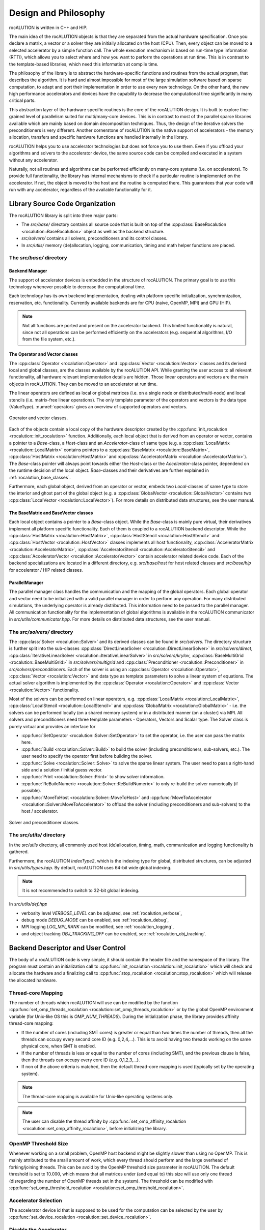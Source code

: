 *********************
Design and Philosophy
*********************
rocALUTION is written in C++ and HIP.

The main idea of the rocALUTION objects is that they are separated from the actual hardware specification.
Once you declare a matrix, a vector or a solver they are initially allocated on the host (CPU).
Then, every object can be moved to a selected accelerator by a simple function call.
The whole execution mechanism is based on run-time type information (RTTI), which allows you to select where and how you want to perform the operations at run time.
This is in contrast to the template-based libraries, which need this information at compile time.

The philosophy of the library is to abstract the hardware-specific functions and routines from the actual program, that describes the algorithm.
It is hard and almost impossible for most of the large simulation software based on sparse computation, to adapt and port their implementation in order to use every new technology.
On the other hand, the new high performance accelerators and devices have the capability to decrease the computational time significantly in many critical parts.

This abstraction layer of the hardware specific routines is the core of the rocALUTION design.
It is built to explore fine-grained level of parallelism suited for multi/many-core devices.
This is in contrast to most of the parallel sparse libraries available which are mainly based on domain decomposition techniques.
Thus, the design of the iterative solvers the preconditioners is very different.
Another cornerstone of rocALUTION is the native support of accelerators - the memory allocation, transfers and specific hardware functions are handled internally in the library.

rocALUTION helps you to use accelerator technologies but does not force you to use them.
Even if you offload your algorithms and solvers to the accelerator device, the same source code can be compiled and executed in a system without any accelerator.

Naturally, not all routines and algorithms can be performed efficiently on many-core systems (i.e. on accelerators).
To provide full functionality, the library has internal mechanisms to check if a particular routine is implemented on the accelerator.
If not, the object is moved to the host and the routine is computed there.
This guarantees that your code will run with any accelerator, regardless of the available functionality for it.

Library Source Code Organization
================================
The rocALUTION library is split into three major parts:

- The `src/base/` directory contains all source code that is built on top of the :cpp:class:`BaseRocalution <rocalution::BaseRocalution>` object as well as the backend structure.
- `src/solvers/` contains all solvers, preconditioners and its control classes.
- In `src/utils/` memory (de)allocation, logging, communication, timing and math helper functions are placed.

The `src/base/` directory
-------------------------

Backend Manager
```````````````
The support of accelerator devices is embedded in the structure of rocALUTION.
The primary goal is to use this technology whenever possible to decrease the computational time.

Each technology has its own backend implementation, dealing with platform specific initialization, synchronization, reservation, etc. functionality.
Currently available backends are for CPU (naive, OpenMP, MPI) and GPU (HIP).

.. note:: Not all functions are ported and present on the accelerator backend.
          This limited functionality is natural, since not all operations can be performed efficiently on the accelerators (e.g. sequential algorithms, I/O from the file system, etc.).

The Operator and Vector classes
```````````````````````````````
The :cpp:class:`Operator <rocalution::Operator>` and :cpp:class:`Vector <rocalution::Vector>` classes and its derived local and global classes, are the classes available by the rocALUTION API.
While granting the user access to all relevant functionality, all hardware relevant implementation details are hidden.
Those linear operators and vectors are the main objects in rocALUTION.
They can be moved to an accelerator at run time.

The linear operators are defined as local or global matrices (i.e. on a single node or distributed/multi-node) and local stencils (i.e. matrix-free linear operations).
The only template parameter of the operators and vectors is the data type (ValueType).
:numref:`operators` gives an overview of supported operators and vectors.

.. _operators:
.. figure:: ../fig/operators.png
  :alt: operator and vector classes
  :align: center

  Operator and vector classes.

Each of the objects contain a local copy of the hardware descriptor created by the :cpp:func:`init_rocalution <rocalution::init_rocalution>` function.
Additionally, each local object that is derived from an operator or vector, contains a pointer to a `Base`-class, a `Host`-class and an `Accelerator`-class of same type (e.g. a :cpp:class:`LocalMatrix <rocalution::LocalMatrix>` contains pointers to a :cpp:class:`BaseMatrix <rocalution::BaseMatrix>`, :cpp:class:`HostMatrix <rocalution::HostMatrix>` and :cpp:class:`AcceleratorMatrix <rocalution::AcceleratorMatrix>`).
The `Base`-class pointer will always point towards either the `Host`-class or the `Accelerator`-class pointer, dependend on the runtime decision of the local object.
`Base`-classes and their derivatives are further explained in :ref:`rocalution_base_classes`.

Furthermore, each global object, derived from an operator or vector, embeds two `Local`-classes of same type to store the interior and ghost part of the global object (e.g. a :cpp:class:`GlobalVector <rocalution::GlobalVector>` contains two :cpp:class:`LocalVector <rocalution::LocalVector>`).
For more details on distributed data structures, see the user manual.

.. _rocalution_base_classes:

The BaseMatrix and BaseVector classes
`````````````````````````````````````
Each local object contains a pointer to a `Base`-class object.
While the `Base`-class is mainly pure virtual, their derivatives implement all platform specific functionality.
Each of them is coupled to a rocALUTION backend descriptor.
While the :cpp:class:`HostMatrix <rocalution::HostMatrix>`, :cpp:class:`HostStencil <rocalution::HostStencil>` and :cpp:class:`HostVector <rocalution::HostVector>` classes implements all host functionality, :cpp:class:`AcceleratorMatrix <rocalution::AcceleratorMatrix>`, :cpp:class:`AcceleratorStencil <rocalution::AcceleratorStencil>` and :cpp:class:`AcceleratorVector <rocalution::AcceleratorVector>` contain accelerator related device code.
Each of the backend specializations are located in a different directory, e.g. `src/base/host` for host related classes and `src/base/hip` for accelerator / HIP related classes.

ParallelManager
```````````````
The parallel manager class handles the communication and the mapping of the global operators.
Each global operator and vector need to be initialized with a valid parallel manager in order to perform any operation.
For many distributed simulations, the underlying operator is already distributed.
This information need to be passed to the parallel manager.
All communication functionality for the implementation of global algorithms is available in the rocALUTION communicator in `src/utils/communicator.hpp`.
For more details on distributed data structures, see the user manual.

The `src/solvers/` directory
----------------------------
The :cpp:class:`Solver <rocalution::Solver>` and its derived classes can be found in `src/solvers`.
The directory structure is further split into the sub-classes :cpp:class:`DirectLinearSolver <rocalution::DirectLinearSolver>` in `src/solvers/direct`, :cpp:class:`IterativeLinearSolver <rocalution::IterativeLinearSolver>` in `src/solvers/krylov`, :cpp:class:`BaseMultiGrid <rocalution::BaseMultiGrid>` in `src/solvers/multigrid` and :cpp:class:`Preconditioner <rocalution::Preconditioner>` in `src/solvers/preconditioners`.
Each of the solver is using an :cpp:class:`Operator <rocalution::Operator>`, :cpp:class:`Vector <rocalution::Vector>` and data type as template parameters to solve a linear system of equations.
The actual solver algorithm is implemented by the :cpp:class:`Operator <rocalution::Operator>` and :cpp:class:`Vector <rocalution::Vector>` functionality.

Most of the solvers can be performed on linear operators, e.g. :cpp:class:`LocalMatrix <rocalution::LocalMatrix>`, :cpp:class:`LocalStencil <rocalution::LocalStencil>` and :cpp:class:`GlobalMatrix <rocalution::GlobalMatrix>` - i.e. the solvers can be performed locally (on a shared memory system) or in a distributed manner (on a cluster) via MPI.
All solvers and preconditioners need three template parameters - Operators, Vectors and Scalar type.
The Solver class is purely virtual and provides an interface for

- :cpp:func:`SetOperator <rocalution::Solver::SetOperator>` to set the operator, i.e. the user can pass the matrix here.
- :cpp:func:`Build <rocalution::Solver::Build>` to build the solver (including preconditioners, sub-solvers, etc.).
  The user need to specify the operator first before building the solver.
- :cpp:func:`Solve <rocalution::Solver::Solve>` to solve the sparse linear system.
  The user need to pass a right-hand side and a solution / initial guess vector.
- :cpp:func:`Print <rocalution::Solver::Print>` to show solver information.
- :cpp:func:`ReBuildNumeric <rocalution::Solver::ReBuildNumeric>` to only re-build the solver numerically (if possible).
- :cpp:func:`MoveToHost <rocalution::Solver::MoveToHost>` and :cpp:func:`MoveToAccelerator <rocalution::Solver::MoveToAccelerator>` to offload the solver (including preconditioners and sub-solvers) to the host / accelerator.

.. _solvers:
.. figure:: ../fig/solvers.png
   :alt: solver and preconditioner classes
   :align: center

   Solver and preconditioner classes.

The `src/utils/` directory
--------------------------
In the `src/utils` directory, all commonly used host (de)allocation, timing, math, communication and logging functionality is gathered.

Furthermore, the rocALUTION `IndexType2`, which is the indexing type for global, distributed structures, can be adjusted in `src/utils/types.hpp`.
By default, rocALUTION uses 64-bit wide global indexing.

.. note:: It is not recommended to switch to 32-bit global indexing.

In `src/utils/def.hpp`

- verbosity level `VERBOSE_LEVEL` can be adjusted, see :ref:`rocalution_verbose`,
- debug mode `DEBUG_MODE` can be enabled, see :ref:`rocalution_debug`,
- MPI logging `LOG_MPI_RANK` can be modified, see :ref:`rocalution_logging`,
- and object tracking `OBJ_TRACKING_OFF` can be enabled, see :ref:`rocalution_obj_tracking`.

Backend Descriptor and User Control
===================================
The body of a rocALUTION code is very simple, it should contain the header file and the namespace of the library.
The program must contain an initialization call to :cpp:func:`init_rocalution <rocalution::init_rocalution>` which will check and allocate the hardware and a finalizing call to :cpp:func:`stop_rocalution <rocalution::stop_rocalution>` which will release the allocated hardware.

Thread-core Mapping
-------------------
The number of threads which rocALUTION will use can be modified by the function :cpp:func:`set_omp_threads_rocalution <rocalution::set_omp_threads_rocalution>` or by the global OpenMP environment variable (for Unix-like OS this is `OMP_NUM_THREADS`).
During the initialization phase, the library provides affinity thread-core mapping:

- If the number of cores (including SMT cores) is greater or equal than two times the number of threads, then all the threads can occupy every second core ID (e.g. 0,2,4,...).
  This is to avoid having two threads working on the same physical core, when SMT is enabled.
- If the number of threads is less or equal to the number of cores (including SMT), and the previous clause is false, then the threads can occupy every core ID (e.g. 0,1,2,3,...).
- If non of the above criteria is matched, then the default thread-core mapping is used (typically set by the operating system).

.. note:: The thread-core mapping is available for Unix-like operating systems only.
.. note:: The user can disable the thread affinity by :cpp:func:`set_omp_affinity_rocalution <rocalution::set_omp_affinity_rocalution>`, before initializing the library.

OpenMP Threshold Size
---------------------
Whenever working on a small problem, OpenMP host backend might be slightly slower than using no OpenMP.
This is mainly attributed to the small amount of work, which every thread should perform and the large overhead of forking/joining threads.
This can be avoid by the OpenMP threshold size parameter in rocALUTION.
The default threshold is set to 10.000, which means that all matrices under (and equal to) this size will use only one thread (disregarding the number of OpenMP threads set in the system).
The threshold can be modified with :cpp:func:`set_omp_threshold_rocalution <rocalution::set_omp_threshold_rocalution>`.

Accelerator Selection
---------------------
The accelerator device id that is supposed to be used for the computation can be selected by the user by :cpp:func:`set_device_rocalution <rocalution::set_device_rocalution>`.

Disable the Accelerator
-----------------------
Furthermore, the accelerator can be disabled without having to re-compile the library by calling :cpp:func:`disable_accelerator_rocalution <rocalution::disable_accelerator_rocalution>`.

Backend Information
-------------------
Detailed information about the current backend / accelerator in use as well as the available accelerators can be printed by :cpp:func:`info_rocalution <rocalution::info_rocalution>`.

MPI and Multi-Accelerators
--------------------------
When initializing the library with MPI, the user need to pass the rank of the MPI process as well as the number of accelerators available on each node.
Basically, this way the user can specify the mapping of MPI process and accelerators - the allocated accelerator will be `rank % num_dev_per_node`.
Thus, the user can run two MPI processes on systems with two accelerators by specifying the number of devices to 2, as illustrated in the example code below.

.. code-block:: cpp

  #include <rocalution.hpp>
  #include <mpi.h>

  using namespace rocalution;

  int main(int argc, char* argv[])
  {
      MPI_Init(&argc, &argv);
      MPI_Comm comm = MPI_COMM_WORLD;

      int num_processes;
      int rank;

      MPI_Comm_size(comm, &num_processes);
      MPI_Comm_rank(comm, &rank);

      int nacc_per_node = 2;

      init_rocalution(rank, nacc_per_node);

      // ... do some work

      stop_rocalution();

      return 0;
  }

.. _rocalution_obj_tracking:

Automatic Object Tracking
=========================
rocALUTION supports automatic object tracking.
After the initialization of the library, all objects created by the user application can be tracked.
Once :cpp:func:`stop_rocalution <rocalution::stop_rocalution>` is called, all memory from tracked objects gets deallocated.
This will avoid memory leaks when the objects are allocated but not freed.
The user can enable or disable the tracking by editing `src/utils/def.hpp`.
By default, automatic object tracking is disabled.

.. _rocalution_verbose:

Verbose Output
==============
rocALUTION provides different levels of output messages.
The `VERBOSE_LEVEL` can be modified in `src/utils/def.hpp` before the compilation of the library.
By setting a higher level, the user will obtain more detailed information about the internal calls and data transfers to and from the accelerators.
By default, `VERBOSE_LEVEL` is set to 2.

.. _rocalution_logging:

Verbose Output and MPI
======================
To prevent all MPI processes from printing information to `stdout`, the default configuration is that only `RANK 0` outputs information.
The user can change the `RANK` or allow all processes to print setting `LOG_MPI_RANK` to 1 in `src/utils/def.hpp`.
If file logging is enabled, all ranks write into the corresponding log files.

.. _rocalution_debug:

Debug Output
============
Debug output will print almost every detail in the program, including object constructor / destructor, address of the object, memory allocation, data transfers, all function calls for matrices, vectors, solvers and preconditioners.
The flag `DEBUG_MODE` can be set in `src/utils/def.hpp`.
When enabled, additional `assert()s` are being checked during the computation.
This might decrease performance of some operations significantly.

File Logging
============
rocALUTION trace file logging can be enabled by setting the environment variable `ROCALUTION_LAYER` to 1.
rocALUTION will then log each rocALUTION function call including object constructor / destructor, address of the object, memory allocation, data transfers, all function calls for matrices, vectors, solvers and preconditioners.
The log file will be placed in the working directory.
The log file naming convention is `rocalution-rank-<rank>-<time_since_epoch_in_msec>.log`.
By default, the environment variable `ROCALUTION_LAYER` is unset, and logging is disabled.

.. note:: Performance might degrade when logging is enabled.

Versions
========
For checking the rocALUTION version in an application, pre-defined macros can be used:

.. code-block:: cpp

  #define __ROCALUTION_VER_MAJOR  // version major
  #define __ROCALUTION_VER_MINOR  // version minor
  #define __ROCALUTION_VER_PATCH  // version patch
  #define __ROCALUTION_VER_TWEAK  // commit id (sha-1)

  #define __ROCALUTION_VER_PRE    // version pre-release (alpha or beta)

  #define __ROCALUTION_VER        // version

The final `__ROCALUTION_VER` holds the version number as `10000 * major + 100 * minor + patch`, as defined in `src/base/version.hpp.in`.
